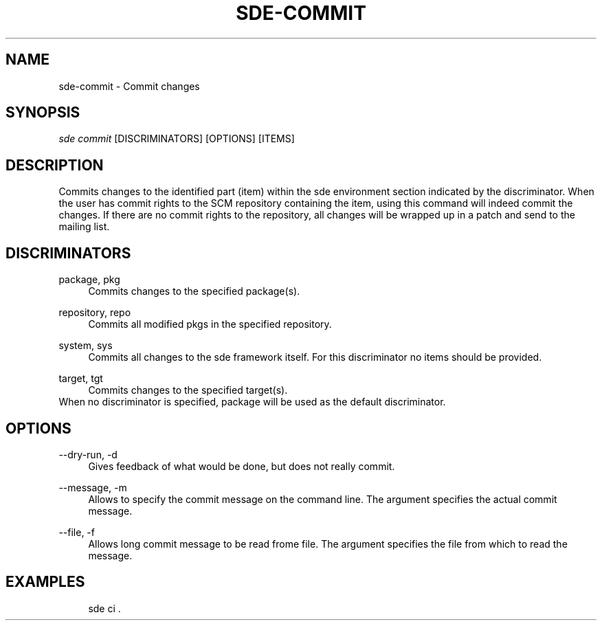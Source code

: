 .\"     Title: sde-commit
.\"    Author: 
.\" Generator: DocBook XSL Stylesheets v1.72.0 <http://docbook.sf.net/>
.\"      Date: 08/10/2007
.\"    Manual: 
.\"    Source: 
.\"
.TH "SDE\-COMMIT" "1" "08/10/2007" "" ""
.\" disable hyphenation
.nh
.\" disable justification (adjust text to left margin only)
.ad l
.SH "NAME"
sde\-commit \- Commit changes
.SH "SYNOPSIS"
\fIsde commit\fR [DISCRIMINATORS] [OPTIONS] [ITEMS\]
.sp
.SH "DESCRIPTION"
Commits changes to the identified part (item) within the sde environment section indicated by the discriminator. When the user has commit rights to the SCM repository containing the item, using this command will indeed commit the changes. If there are no commit rights to the repository, all changes will be wrapped up in a patch and send to the mailing list.
.sp
.SH "DISCRIMINATORS"
.PP
package, pkg
.RS 4
Commits changes to the specified package(s).
.RE
.PP
repository, repo
.RS 4
Commits all modified pkgs in the specified repository.
.RE
.PP
system, sys
.RS 4
Commits all changes to the sde framework itself. For this discriminator no items should be provided.
.RE
.PP
target, tgt
.RS 4
Commits changes to the specified target(s).
.RE
When no discriminator is specified, package will be used as the default discriminator.
.sp
.SH "OPTIONS"
.PP
\-\-dry\-run, \-d
.RS 4
Gives feedback of what would be done, but does not really commit.
.RE
.PP
\-\-message, \-m
.RS 4
Allows to specify the commit message on the command line. The argument specifies the actual commit message.
.RE
.PP
\-\-file, \-f
.RS 4
Allows long commit message to be read frome file. The argument specifies the file from which to read the message.
.RE
.SH "EXAMPLES"
.sp
.RS 4
.nf
sde ci .
.fi
.RE
